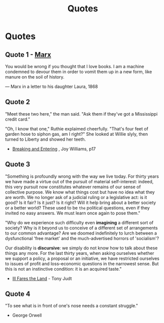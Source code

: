 :PROPERTIES:
:ID:       76082ed2-6ddc-4d1c-9520-be497764fe61
:END:
#+title: Quotes
#+hugo_base_dir:/home/kdb/Documents/kdbed/kdbed.github.io.bak

* Quotes
** Quote 1 - [[id:29d4bee9-4e25-44fa-a14c-3377f1d7d50b][Marx]]
You would be wrong if you thought that I love books. I am a machine condemned to devour them in order to vomit them up in a new form, like manure on the soil of history.

— Marx in a letter to his daughter Laura, 1868

** Quote 2
"Meet these two here," the man said.  "Ask them if they've got a Mississippi credit card."

"Oh, I know that one," Ruthie explaimed cheerfully.  "That's four feet of garden hose to siphon gas, am I right?" She looked at Willie slyly, then turned to Liberty and showed her teeth.

- _Breaking and Entering_ , Joy Williams, p17

** Quote 3
"Something is profoundly wrong with the way we live today.  For thirty years we have made a virtue out of the pursuit of material self-interest: indeed, this very pursuit now constitutes whatever remains of our sense of collective purpose.  We know what things cost but have no idea what they are worth.  We no longer ask of a judicial ruling or a legislative act: is it good? Is it fair? Is it just? Is it right? Will it help bring about a better society or a better world? These used to be =the= political questions, even if they invited no easy answers.  We must learn once again to pose them."

"Why do we experience such difficulty even *imagining* a different sort of society? Why is it beyond us to conceive of a different set of arrangements to our common advantage? Are we doomed indefinitely to lurch between a dysfunctional 'free market' and the much-advertised horrors of 'socialism'?

Our disability is *discursive*: we simply do not know how to talk about these things any more.  For the last thirty years, when asking ourselves whether we support a policy, a proposal or an initiative, we have restricted ourselves to issues of profit and loss--economic questions in the narrowest sense.  But this is not an instinctive condition: it is an acquired taste."

- _Ill Fares the Land_ - Tony Judt
** Quote 4
"To see what is in front of one's nose needs a constant struggle."

- George Orwell

